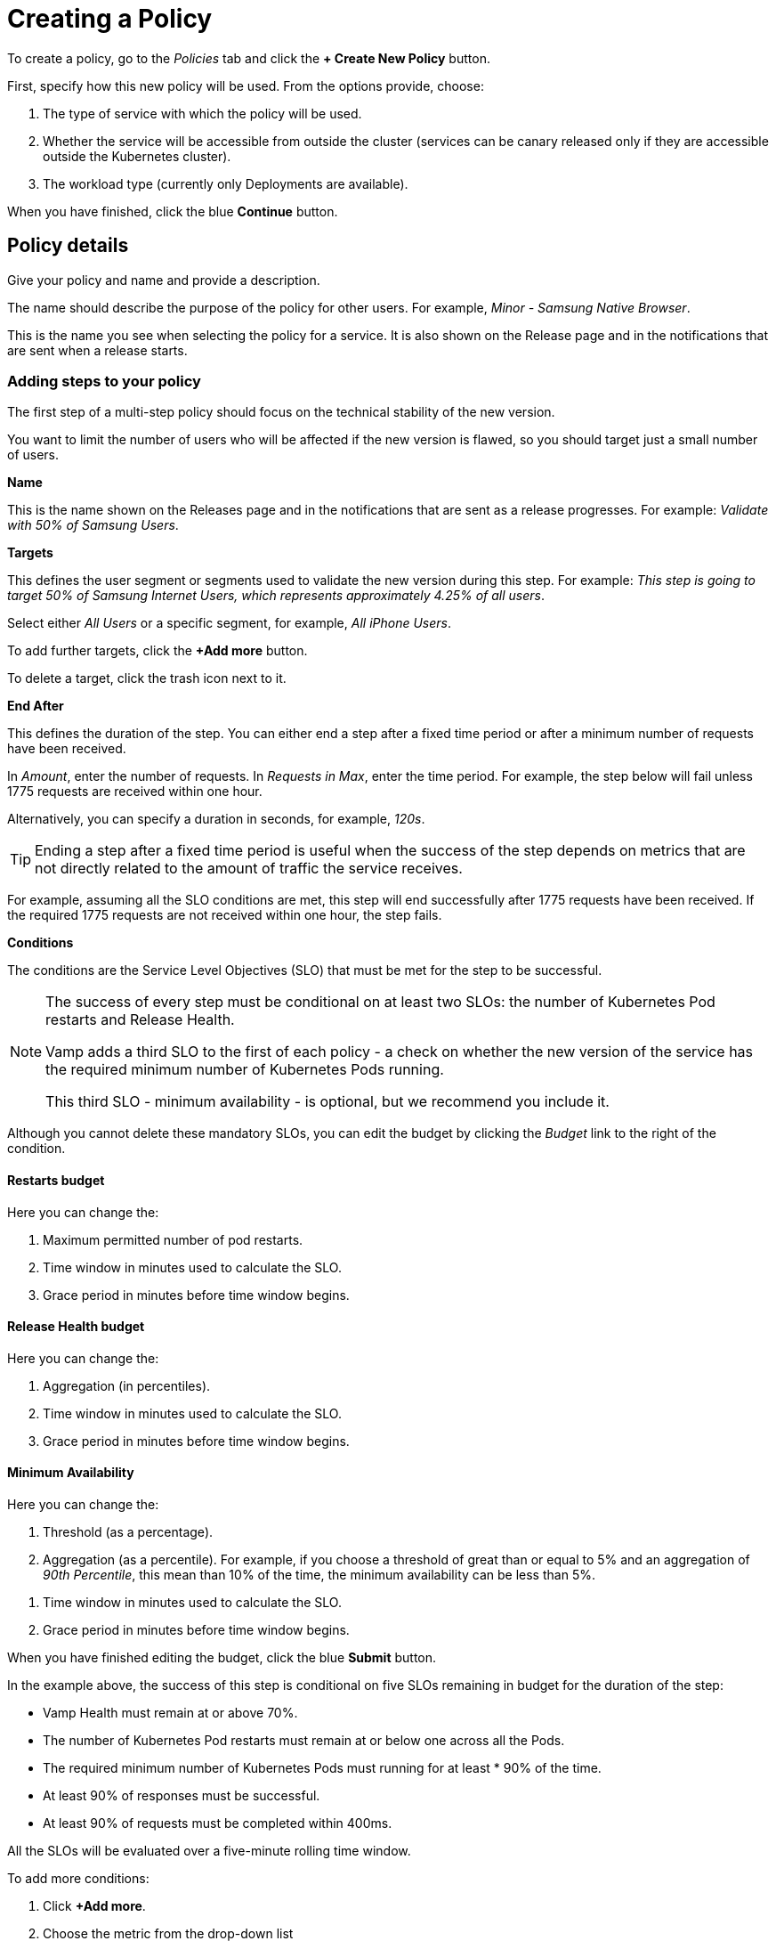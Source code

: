 = Creating a Policy
:page-layout: classic-docs
:page-liquid:
:icons: font
:toc: macro

To create a policy, go to the _Policies_ tab and click the *+ Create New Policy* button.

// Current docs don't cover the first stage: How will this policy be used? Some of the information on this screen looks wrong, though. https://vamp.cloud/6/policyeditor - have queried on Slack.


// might need to turn this into numbered stages - need to ensure these stages don't get tangled up with the steps, though.

// link to a walkthrough for a sample policy - this would make a good mini tutorial.

// screenshot

First, specify how this new policy will be used. From the options provide, choose:

. The type of service with which the policy will be used.
// need to add some more details, once we know what service types are available
. Whether the service will be accessible from outside the cluster (services can be canary released only if they are accessible outside the Kubernetes cluster).
. The workload type (currently only Deployments are available).
// check this

When you have finished, click the blue *Continue* button.

== Policy details

Give your policy and name and provide a description.

// screenshot

The name should describe the purpose of the policy for other users.
For example, _Minor - Samsung Native Browser_.

This is the name you see when selecting the policy for a service. It is also shown on the Release page and in the notifications that are sent when a release starts.

=== Adding steps to your policy

The first step of a multi-step policy should focus on the technical stability of the new version.

You want to limit the number of users who will be affected if the new version is flawed, so you should target just a small number of users.

*Name*

This is the name shown on the Releases page and in the notifications that are sent as a release progresses. For example: _Validate with 50% of Samsung Users_.

*Targets*

This defines the user segment or segments used to validate the new version during this step. For example: _This step is going to target 50% of Samsung Internet Users, which represents approximately 4.25% of all users_.

Select either _All Users_ or a specific segment, for example, _All iPhone Users_.

// Need to signpost section on creating and editing Segments

To add further targets, click the *+Add more* button.

To delete a target, click the trash icon next to it.

// screenshot

// Need to provide an example of how this works.

// screenshot

*End After*

This defines the duration of the step. You can either end a step after a fixed time period or after a minimum number of requests have been received.

In _Amount_, enter the number of requests. In _Requests in Max_, enter the time period. For example, the step below will fail unless 1775 requests are received within one hour.

// screenshot

Alternatively, you can specify a duration in seconds, for example, _120s_.

// screenshot of example

TIP: Ending a step after a fixed time period is useful when the success of the step depends on metrics that are not directly related to the amount of traffic the service receives.

For example, assuming all the SLO conditions are met, this step will end successfully after 1775 requests have been received. If the required 1775 requests are not received within one hour, the step fails.

// screenshot

*Conditions*

The conditions are the Service Level Objectives (SLO) that must be met for the step to be successful.

[NOTE]
====
The success of every step must be conditional on at least two SLOs: the number of Kubernetes Pod restarts and Release Health. 

Vamp adds a third SLO to the first of each policy - a check on whether the new version of the service has the required minimum number of Kubernetes Pods running.

This third SLO - minimum availability - is optional, but we recommend you include it.
====

Although you cannot delete these mandatory SLOs, you can edit the budget by clicking the _Budget_ link to the right of the condition.

// screenshot

==== Restarts budget

Here you can change the:

. Maximum permitted number of pod restarts.
. Time window in minutes used to calculate the SLO.
. Grace period in minutes before time window begins.

==== Release Health budget

Here you can change the:

. Aggregation (in percentiles).
. Time window in minutes used to calculate the SLO.
. Grace period in minutes before time window begins.

==== Minimum Availability

Here you can change the:

. Threshold (as a percentage).
. Aggregation (as a percentile). For example, if you choose a threshold of great than or equal to 5% and an aggregation of _90th Percentile_, this mean than 10% of the time, the minimum availability can be less than 5%.

// screenshot

// need to double-check the logic in the UI text

. Time window in minutes used to calculate the SLO.
. Grace period in minutes before time window begins.

When you have finished editing the budget, click the blue *Submit* button.


// screenshot

In the example above, the success of this step is conditional on five SLOs remaining in budget for the duration of the step:

* Vamp Health must remain at or above 70%.
* The number of Kubernetes Pod restarts must remain at or below one across all the Pods.
* The required minimum number of Kubernetes Pods must running for at least * 90% of the time.
* At least 90% of responses must be successful.
* At least 90% of requests must be completed within 400ms.

All the SLOs will be evaluated over a five-minute rolling time window.

To add more conditions:

. Click *+Add more*.
. Choose the metric from the drop-down list
// where do these metrics come from? I think there's a separate page.
. Click the _Budget_ link to edit the budget for your condition.

==== Adding a Step Start webhook

A step start webhook is called at the start of the step. To create a step start webhook, click *+Add more*.

// screenshot


// screenshot of Add a Webhook

// Need to add some details here!

// CircleCI - add screenshot and commentary

// ArgoCD - add screenshot and commentary

To add more step start webhooks, click *+ Add more*.

// screenshot

Otherwise, click the blue *Add* button.


When you have finished creating your step, click the blue *Save* 

To create an additional step, click *+Create New Step* next to _Step 1_.

// screenshot, as this is confusing!

Alternatively, if the details for the additional step are similar, you can click the blue *Duplicate* button at the bottom of your Step 1.

You will see your new step alongside Step 1. The current step is highlighted with a blue border.

// screenshot

To delete a step, click the red *Delete step* button. 

// screenshot

You will be asked to confirm that you want to delete the step.

=== Webhooks

In addition to the step start webhook, you can add two more types of webhook:

* Release success webhooks
* Release failure webhooks

*Release success webhooks* are called at the successful completion of a release. Example uses include triggering a CD pipeline to clean up the old version, triggering a CD pipeline to promote the new version into another application, or triggering an external notification.

*Release failure webhooks* are called if the release fails. Example uses include triggering a CD pipeline to clean up the new version, or triggering an external notification or alert.


To add a release success webhook, click *+Add more*.

// screenshot

// screenshot for webhook itself

// This is essentially the same for release failure webhooks, so need to find some way of consolidating them.

When you have finished adding steps and webhooks, click the blue *Create policy* button. You will be returned to the Policies list and see a pop-up message to confirm that your policy has been created.

WARNING: The policy is not stored until you click the *Create policy* button. If you navigate away before saving, your changes will be lost.

=== Editing a Policy

To edit a policy, click on it in the Policies list.

You will see a summary of your policy at the top.

You can then edit, delete, or create steps and webhooks.

When making changes to steps, you need to click the blue *Save* button.

// screenshot

When you have finished editing the policy, click the blue *Update policy* button.

// screenshot

You will see a pop-up message to confirm that your policy has been updated successfully.

=== Deleting a Policy

To delete a policy, click on it in the Policies list, then click the red *Delete policy* button at the bottom of the page.

You will be asked to type the name of the policy in a pop-box to confirm that you wish to delete it.

You will see a pop-up message to confirm that your policy has been deleted.

NOTE: A policy cannot be deleted if it is used by an application.